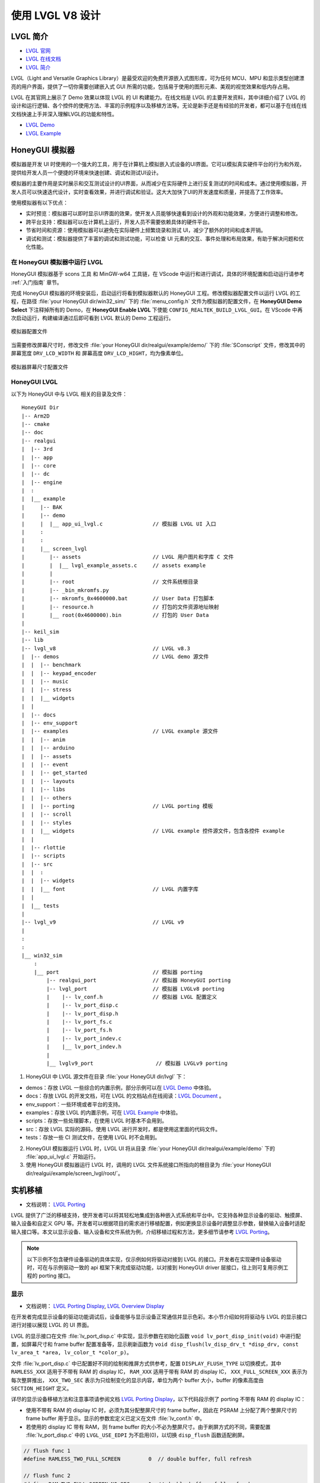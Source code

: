 

==========================
使用 LVGL V8 设计
==========================

LVGL 简介
==========================
- `LVGL 官网 <https://lvgl.io/>`_
- `LVGL 在线文档 <https://docs.lvgl.io/8.3/intro/index.html>`_
- `LVGL 简介 <https://docs.lvgl.io/8.3/intro/index.html>`_

LVGL（Light and Versatile Graphics Library）是最受欢迎的免费开源嵌入式图形库，可为任何 MCU、MPU 和显示类型创建漂亮的用户界面，提供了一切你需要创建嵌入式 GUI 所需的功能，包括易于使用的图形元素、美观的视觉效果和低内存占用。

LVGL 在其官网上展示了 Demo 效果以体现 LVGL 的 UI 构建能力。在线文档是 LVGL 的主要开发资料，其中详细介绍了 LVGL 的设计和运行逻辑、各个控件的使用方法、丰富的示例程序以及移植方法等。无论是新手还是有经验的开发者，都可以基于在线在线文档快速上手并深入理解LVGL的功能和特性。

- `LVGL Demo <https://lvgl.io/demos>`_
- `LVGL Example <https://docs.lvgl.io/8.3/examples.html>`_


.. 点击直接查看 demo 和 example 效果


HoneyGUI 模拟器
==========================
..  PC 模拟器运行 lvgl demo（脱离EVB开发）

模拟器是开发 UI 时使用的一个强大的工具，用于在计算机上模拟嵌入式设备的UI界面。它可以模拟真实硬件平台的行为和外观，提供给开发人员一个便捷的环境来快速创建、调试和测试UI设计。

模拟器的主要作用是实时展示和交互测试设计的UI界面，从而减少在实际硬件上进行反复测试的时间和成本。通过使用模拟器，开发人员可以快速迭代设计，实时查看效果，并进行调试和验证。这大大加快了UI的开发速度和质量，并提高了工作效率。

使用模拟器有以下优点：

- 实时预览：模拟器可以即时显示UI界面的效果，使开发人员能够快速看到设计的外观和功能效果，方便进行调整和修改。

- 跨平台支持：模拟器可以在计算机上运行，开发人员不需要依赖具体的硬件平台。

- 节省时间和资源：使用模拟器可以避免在实际硬件上频繁烧录和测试 UI，减少了额外的时间和成本开销。

- 调试和测试：模拟器提供了丰富的调试和测试功能，可以检查 UI 元素的交互、事件处理和布局效果，有助于解决问题和优化性能。


在 HoneyGUI 模拟器中运行 LVGL
-----------------------------
HoneyGUI 模拟器基于 scons 工具 和 MinGW-w64 工具链，在 VScode 中运行和进行调试，具体的环境配置和启动运行请参考 :ref:`入门指南` 章节。

完成 HoneyGUI 模拟器的环境安装后，启动运行将看到模拟器默认的 HoneyGUI 工程。修改模拟器配置文件以运行 LVGL 的工程，在路径 :file:`your HoneyGUI dir/win32_sim/` 下的 :file:`menu_config.h` 文件为模拟器的配置文件，在 **HoneyGUI Demo Select** 下注释掉所有的 Demo，在 **HoneyGUI Enable LVGL** 下使能 ``CONFIG_REALTEK_BUILD_LVGL_GUI``。在 VScode 中再次启动运行，构建编译通过后即可看到 LVGL 默认的 Demo 工程运行。


.. figure:: https://foruda.gitee.com/images/1729750006337280334/445a33a3_9218678.png
   :align: center
   :width: 800

   模拟器配置文件


当需要修改屏幕尺寸时，修改文件 :file:`your HoneyGUI dir/realgui/example/demo/` 下的 :file:`SConscript` 文件，修改其中的屏幕宽度 ``DRV_LCD_WIDTH`` 和 屏幕高度 ``DRV_LCD_HIGHT``，均为像素单位。

.. figure:: https://foruda.gitee.com/images/1727161740835693997/89fd9c57_9218678.png
   :align: center
   :width: 400

   模拟器屏幕尺寸配置文件


.. .. <!-- - 运行流程，结构 -->


HoneyGUI LVGL 
----------------

以下为 HoneyGUI 中与 LVGL 相关的目录及文件：


::

    HoneyGUI Dir
    |-- Arm2D
    |-- cmake
    |-- doc
    |-- realgui
    |  |-- 3rd
    |  |-- app
    |  |-- core
    |  |-- dc
    |  |-- engine
    |  :
    |  |__ example
    |     |-- BAK
    |     |-- demo
    |     |  |__ app_ui_lvgl.c                // 模拟器 LVGL UI 入口
    |     :
    |     :
    |     |__ screen_lvgl   
    |        |-- assets                       // LVGL 用户图片和字库 C 文件 
    |        |  |__ lvgl_example_assets.c     // assets example 
    |        |
    |        |-- root                         // 文件系统根目录
    |        |-- _bin_mkromfs.py
    |        |-- mkromfs_0x4600000.bat        // User Data 打包脚本
    |        |-- resource.h                   // 打包的文件资源地址映射
    |        |__ root(0x4600000).bin          // 打包的 User Data
    |
    |-- keil_sim
    |-- lib
    |-- lvgl_v8                               // LVGL v8.3
    |  |-- demos                              // LVGL demo 源文件
    |  |  |-- benchmark
    |  |  |-- keypad_encoder
    |  |  |-- music
    |  |  |-- stress
    |  |  |__ widgets
    |  |
    |  |-- docs
    |  |-- env_support
    |  |-- examples                           // LVGL example 源文件
    |  |  |-- anim
    |  |  |-- arduino
    |  |  |-- assets
    |  |  |-- event
    |  |  |-- get_started
    |  |  |-- layouts
    |  |  |-- libs
    |  |  |-- others
    |  |  |-- porting                         // LVGL porting 模板
    |  |  |-- scroll
    |  |  |-- styles
    |  |  |__ widgets                         // LVGL example 控件源文件，包含各控件 example
    |  |
    |  |-- rlottie
    |  |-- scripts
    |  |-- src
    |  |  :
    |  |  |-- widgets 
    |  |  |__ font                            // LVGL 内置字库
    |  |
    |  |__ tests
    |
    |-- lvgl_v9                               // LVGL v9
    |
    :
    :
    |__ win32_sim
        :
        |__ port                              // 模拟器 porting
            |-- realgui_port                  // 模拟器 HoneyGUI porting
            |-- lvgl_port                     // 模拟器 LVGLv8 porting 
            |    |-- lv_conf.h                // 模拟器 LVGL 配置定义
            |    |-- lv_port_disp.c                  
            |    |-- lv_port_disp.h
            |    |-- lv_port_fs.c
            |    |-- lv_port_fs.h
            |    |-- lv_port_indev.c
            |    |__ lv_port_indev.h                      
            |
            |__ lvglv9_port                    // 模拟器 LVGLv9 porting 



1. HoneyGUI 中 LVGL 源文件在目录 :file:`your HoneyGUI dir/lvgl` 下：

- demos：存放 LVGL 一些综合的内置示例，部分示例可以在 `LVGL Demo <https://lvgl.io/demos>`_ 中体验。

- docs：存放 LVGL 的开发文档，可在 LVGL 的文档站点在线阅读：`LVGL Document <https://docs.lvgl.io/8.3/intro/index.html>`_ 。

- env_support：一些环境或者平台的支持。

- examples：存放 LVGL 的内置示例，可在 `LVGL Example <https://docs.lvgl.io/8.3/examples.html>`_ 中体验。

- scripts：存放一些处理脚本，在使用 LVGL 时基本不会用到。

- src：存放 LVGL 实际的源码，使用 LVGL 进行开发时，都是使用这里面的代码文件。

- tests：存放一些 CI 测试文件，在使用 LVGL 时不会用到。

2. HoneyGUI 模拟器运行 LVGL 时，LVGL UI 将从目录 :file:`your HoneyGUI dir/realgui/example/demo` 下的 :file:`app_ui_lvgl.c` 开始运行。

3. 使用 HoneyGUI 模拟器运行 LVGL 时，调用的 LVGL 文件系统接口所指向的根目录为 :file:`your HoneyGUI dir/realgui/example/screen_lvgl/root/`。



实机移植
==========================
- 文档说明： `LVGL Porting <https://docs.lvgl.io/8.3/porting/index.html>`_

LVGL 提供了广泛的移植支持，使开发者可以将其轻松地集成到各种嵌入式系统和平台中。它支持各种显示设备的驱动、触摸屏、输入设备和自定义 GPU 等。开发者可以根据项目的需求进行移植配置，例如更换显示设备时调整显示参数，替换输入设备时适配输入接口等。本文以显示设备、输入设备和文件系统为例，介绍移植过程和方法，更多细节请参考 `LVGL Porting <https://docs.lvgl.io/8.3/porting/index.html>`_。



.. note:: 
    以下示例不包含硬件设备驱动的具体实现，仅示例如何将驱动对接到 LVGL 的接口。开发者在实现硬件设备驱动时，可在与示例驱动一致的 api 框架下来完成驱动功能，以对接到 HoneyGUI driver 层接口，往上则可复用示例工程的 porting 接口。


显示
-----------------------------
- 文档说明： `LVGL Porting Display <https://docs.lvgl.io/8.3/porting/display.html>`_, `LVGL Overview Display <https://docs.lvgl.io/8.3/overview/display.html>`_

在开发者完成显示设备的驱动功能调试后，设备能够与显示设备正常通信并显示色彩。本小节介绍如何将驱动与 LVGL 的显示接口进行对接以展现 LVGL 的 UI 界面。

LVGL 的显示接口在文件 :file:`lv_port_disp.c` 中实现，显示参数在初始化函数 ``void lv_port_disp_init(void)`` 中进行配置，如屏幕尺寸和 frame buffer 配置准备等，显示刷新函数为 ``void disp_flush(lv_disp_drv_t *disp_drv, const lv_area_t *area, lv_color_t *color_p)``。

文件 :file:`lv_port_disp.c` 中已配置好不同的绘制和推屏方式供参考，配置 ``DISPLAY_FLUSH_TYPE`` 以切换模式，其中 ``RAMLESS_XXX`` 适用于不带有 RAM 的 display IC， ``RAM_XXX`` 适用于带有 RAM 的 display IC， ``XXX_FULL_SCREEN_XXX`` 表示为每次整屏推出， ``XXX_TWO_SEC`` 表示为只绘制变化的显示内容，单位为两个 buffer 大小，buffer 的像素高度由 ``SECTION_HEIGHT`` 定义。


详尽的显示设备移植方法和注意事项请参阅文档 `LVGL Porting Display <https://docs.lvgl.io/8.3/porting/display.html>`_，以下代码段示例了 porting 不带有 RAM 的 display IC：

- 使用不带有 RAM 的 display IC 时，必须为其分配整屏尺寸的 frame buffer，因此在 PSRAM 上分配了两个整屏尺寸的 frame buffer 用于显示。显示的参数宏定义已定义在文件 :file:`lv_conf.h` 中。
- 若使用的 display IC 带有 RAM，则 frame buffer 的大小不必为整屏尺寸。由于刷屏方式的不同，需要配置 :file:`lv_port_disp.c` 中的 ``LVGL_USE_EDPI`` 为不启用(0)，以切换 ``disp_flush`` 函数适配刷屏。


.. code-block:: c

    // flush func 1
    #define RAMLESS_TWO_FULL_SCREEN         0  // double buffer, full refresh

    // flush func 2
    #define RAM_TWO_FULL_SCREEN_NO_SEC      1  // double buffer, full refresh
    #define RAM_ONE_FULL_SCREEN_TWO_SEC     2  // two buffer
    #define RAM_DIRECT_TWO_SEC              3  // two buffer


    // two buffer: section height
    #define SECTION_HEIGHT                  40


    #define DISPLAY_FLUSH_TYPE              RAMLESS_TWO_FULL_SCREEN

    #if (DISPLAY_FLUSH_TYPE == RAMLESS_TWO_FULL_SCREEN)
    #define LVGL_USE_EDPI       1
    #else
    #define LVGL_USE_EDPI       0
    #endif


    // frame buffer config 
    #define LV_PORT_BUF1        (uint32_t)0x08000000   // address in PSRAM
    #define LV_PORT_BUF2        (uint32_t)(0x08000000 + MY_DISP_HOR_RES * MY_DISP_VER_RES * LV_COLOR_DEPTH / 8)

    void lv_port_disp_init(void)
    {
        /*-------------------------
        * Initialize your display
        * -----------------------*/
        disp_init();

        /*-----------------------------------
        * Register the display in LVGL
        *----------------------------------*/

        static lv_disp_drv_t disp_drv;                  /*Descriptor of a display driver*/
        lv_disp_drv_init(&disp_drv);                    /*Basic initialization*/

        /*Set up the functions to access to your display*/

        /*Set the resolution of the display*/
        disp_drv.hor_res = MY_DISP_HOR_RES;
        disp_drv.ver_res = MY_DISP_VER_RES;

        /*Used to copy the buffer's content to the display*/
        disp_drv.flush_cb = disp_flush;

        /*-----------------------------
        * Create a buffer for drawing
        *----------------------------*/

        /**
        * LVGL requires a buffer where it internally draws the widgets.
        * Later this buffer will passed to your display driver's `flush_cb` to copy its content to your display.
        * The buffer has to be greater than 1 display row
        *
        * There are 3 buffering configurations:
        * 1. Create ONE buffer:
        *      LVGL will draw the display's content here and writes it to your display
        *
        * 2. Create TWO buffer:
        *      LVGL will draw the display's content to a buffer and writes it your display.
        *      You should use DMA to write the buffer's content to the display.
        *      It will enable LVGL to draw the next part of the screen to the other buffer while
        *      the data is being sent form the first buffer. It makes rendering and flushing parallel.
        *
        * 3. Double buffering
        *      Set 2 screens sized buffers and set disp_drv.full_refresh = 1.
        *      This way LVGL will always provide the whole rendered screen in `flush_cb`
        *      and you only need to change the frame buffer's address.
        */
    #if (DISPLAY_FLUSH_TYPE == RAMLESS_TWO_FULL_SCREEN || DISPLAY_FLUSH_TYPE == RAM_TWO_FULL_SCREEN_NO_SEC)
        static lv_disp_draw_buf_t draw_buf_dsc_3;
        lv_color_t *buf_3_1 = (lv_color_t *)LV_PORT_BUF1;           /*A screen sized buffer*/
        lv_color_t *buf_3_2 = (lv_color_t *)LV_PORT_BUF2;           /*Another screen sized buffer*/
        lv_disp_draw_buf_init(&draw_buf_dsc_3, buf_3_1, buf_3_2,
                            MY_DISP_VER_RES * MY_DISP_HOR_RES);   /*Initialize the display buffer*/

        /*Set a display buffer*/
        disp_drv.draw_buf = &draw_buf_dsc_3;

        /*Required for Example 3)*/
        disp_drv.full_refresh = 1;

    #elif (DISPLAY_FLUSH_TYPE == RAM_DIRECT_TWO_SEC || DISPLAY_FLUSH_TYPE == RAM_ONE_FULL_SCREEN_TWO_SEC)
    #if 1
        static uint8_t __attribute__((aligned(4))) disp_buff1[MY_DISP_HOR_RES * SECTION_HEIGHT *
                                                                            LV_COLOR_DEPTH / 8];
        static uint8_t __attribute__((aligned(4))) disp_buff2[MY_DISP_HOR_RES * SECTION_HEIGHT *
                                                                            LV_COLOR_DEPTH / 8];
    #else
        uint8_t *disp_buff1 = lv_mem_alloc(MY_DISP_HOR_RES * SECTION_HEIGHT * LV_COLOR_DEPTH / 8);
        uint8_t *disp_buff2 = lv_mem_alloc(MY_DISP_HOR_RES * SECTION_HEIGHT * LV_COLOR_DEPTH / 8);
    #endif
        static lv_disp_draw_buf_t draw_buf_dsc_2;
        lv_color_t *buf_2_1 = (lv_color_t *)disp_buff1;
        lv_color_t *buf_2_2 = (lv_color_t *)disp_buff2;

        if (!buf_2_1 || !buf_2_2)
        {
            DBG_DIRECT("LVGL frame buffer is NULL");
            while (1);
        }
        lv_disp_draw_buf_init(&draw_buf_dsc_2, buf_2_1, buf_2_2,
                            MY_DISP_HOR_RES * SECTION_HEIGHT);   /*Initialize the display buffer*/

        /*Set a display buffer*/
        disp_drv.draw_buf = &draw_buf_dsc_2;

        /*Required for Example 2)*/
        disp_drv.full_refresh = 0;

        // disp_drv.rounder_cb = rounder_cb;

    #endif
        /*Finally register the driver*/
        lv_disp_drv_register(&disp_drv);
    }


输入设备
-----------------------------
- 文档说明： `LVGL Porting Input Devices <https://docs.lvgl.io/8.3/porting/indev.html>`_

在开发者完成输入设备的驱动功能调试后，设备能够与输入设备正常通信。本小节介绍如何将驱动与 LVGL 的输入接口进行对接以与 LVGL 的 UI 界面进行交互。

LVGL 的输入接口在文件 :file:`lv_port_indev.c` 中实现，输入设备参数在初始化函数 ``void lv_port_indev_init(void)`` 中进行配置，如选择设备类型等，输入数据获取函数配置在函数指针 ``indev_drv.read_cb``，取决于输入设备类型，均在 :file:`lv_port_indev.c` 中对接。

详尽的输入设备移植方法和注意事项请参阅文档 `LVGL Porting Input Devices <https://docs.lvgl.io/8.3/porting/indev.html>`_，以下代码段示例了 porting 触屏 IC：

- 在初始化函数 ``void lv_port_indev_init(void)`` 中选择注册对应类型的输入设备，如触屏设备则选择 **Touchpad**
- LVGL 将通过函数指针 ``indev_drv.read_cb`` 获取输入的数据，开发者需要在其指向的函数中提供输入数据，如触屏设备则为函数 ``void touchpad_read(lv_indev_drv_t *indev_drv, lv_indev_data_t *data)``。触屏输入设备仅需提供触点的坐标及触摸状态即可。


.. code-block:: c

    void lv_port_indev_init(void)
    {
        /**
        * Here you will find example implementation of input devices supported by LittelvGL:
        *  - Touchpad
        *  - Mouse (with cursor support)
        *  - Keypad (supports GUI usage only with key)
        *  - Encoder (supports GUI usage only with: left, right, push)
        *  - Button (external buttons to press points on the screen)
        *
        *  The `..._read()` function are only examples.
        *  You should shape them according to your hardware
        */

        static lv_indev_drv_t indev_drv;

        /*------------------
        * Touchpad
        * -----------------*/

        /*Initialize your touchpad if you have*/
        touchpad_init();

        /*Register a touchpad input device*/
        lv_indev_drv_init(&indev_drv);
        indev_drv.type = LV_INDEV_TYPE_POINTER;
        indev_drv.read_cb = touchpad_read;
        indev_touchpad = lv_indev_drv_register(&indev_drv);
    }


    /*------------------
    * Touchpad
    * -----------------*/

    static uint16_t touch_x = 0;
    static uint16_t touch_y = 0;
    static bool touch_pressing = 0;


    /*Initialize your touchpad*/
    static void touchpad_init(void)
    {
        /*Your code comes here*/
    }

    /*Will be called by the library to read the touchpad*/
    static void touchpad_read(lv_indev_drv_t *indev_drv, lv_indev_data_t *data)
    {
        static lv_coord_t last_x = 0;
        static lv_coord_t last_y = 0;

        /* rt touch read port */
        if (drv_touch_read(&touch_x, &touch_y, &touch_pressing) == false)
        {
            return;
        }

        /*Save the pressed coordinates and the state*/
        if (touchpad_is_pressed())
        {
            touchpad_get_xy(&last_x, &last_y);
            data->state = LV_INDEV_STATE_PR;
        }
        else
        {
            data->state = LV_INDEV_STATE_REL;
        }

        /*Set the last pressed coordinates*/
        data->point.x = last_x;
        data->point.y = last_y;
    }
    /*Return true is the touchpad is pressed*/
    // static lv_coord_t touch_x;
    // static lv_coord_t touch_y;
    static bool touchpad_is_pressed(void)
    {
        /*Your code comes here*/
        return touch_pressing;

    }

    /*Get the x and y coordinates if the touchpad is pressed*/
    static void touchpad_get_xy(lv_coord_t *x, lv_coord_t *y)
    {
        /*Your code comes here*/
        (*x) = touch_x;
        (*y) = touch_y;
    }





文件系统
-----------------------------
- 文档说明： `LVGL Overview File System <https://docs.lvgl.io/8.3/overview/file-system.html>`_

使用文件系统来管理存储介质使数据更加有条理和易于维护，可以提高外部存储设备的兼容性和跨平台性，通过文件系统接口，开发者可以方便地操作文件数据，更加灵活和高效。开发者对接文件系统到 LVGL 的文件系统接口，使资源数据与工程代码得以分开存储，缩短编译时间，提高开发效率，也增强了 UI 设计的灵活性。

LVGL 的文件系统接口在文件 :file:`lv_port_fs.c` 中实现，文件系统在初始化函数 ``void lv_port_fs_init(void)`` 中进行配置，包括文件系统的初始化、挂载盘符等，开发者需要将文件系统各功能的接口对接到对应的 LVGL fs porting 函数中，保证输入输出数据格式与接口定义的相一致。


详尽的文件系统移植方法和注意事项请参阅文档 `LVGL Overview File System <https://docs.lvgl.io/8.3/overview/file-system.html>`_，以下示例了 **ROMFS** porting 的部分接口。

.. note::
    ROMFS 是一个只读文件系统，故不支持文件写入。

.. code-block:: c

    #include "romfs.h"

    /**********************
    *      MACROS
    **********************/
    #define ROMFS_ADDR 0x04600000
    /**********************
    *   GLOBAL FUNCTIONS
    **********************/

    void lv_port_fs_init(void)
    {
        /*----------------------------------------------------
        * Initialize your storage device and File System
        * -------------------------------------------------*/
        fs_init();

        /*---------------------------------------------------
        * Register the file system interface in LVGL
        *--------------------------------------------------*/

        /*Add a simple drive to open images*/
        static lv_fs_drv_t fs_drv;
        lv_fs_drv_init(&fs_drv);

        /*Set up fields...*/
        fs_drv.letter = 'F';
        fs_drv.open_cb = fs_open;
        fs_drv.close_cb = fs_close;
        fs_drv.read_cb = fs_read;
        fs_drv.write_cb = fs_write;
        fs_drv.seek_cb = fs_seek;
        fs_drv.tell_cb = fs_tell;

        fs_drv.dir_close_cb = fs_dir_close;
        fs_drv.dir_open_cb = fs_dir_open;
        fs_drv.dir_read_cb = fs_dir_read;

        lv_fs_drv_register(&fs_drv);
    }

    /**********************
    *   STATIC FUNCTIONS
    **********************/

    /*Initialize your Storage device and File system.*/
    static void fs_init(void)
    {
        /*E.g. for FatFS initialize the SD card and FatFS itself*/

        /*You code here*/
        romfs_mount((void *)ROMFS_ADDR);
    }

    /**
    * Open a file
    * @param drv       pointer to a driver where this function belongs
    * @param path      path to the file beginning with the driver letter (e.g. S:/folder/file.txt)
    * @param mode      read: FS_MODE_RD, write: FS_MODE_WR, both: FS_MODE_RD | FS_MODE_WR
    * @return          a file descriptor or NULL on error
    */
    static void *fs_open(lv_fs_drv_t *drv, const char *path, lv_fs_mode_t mode)
    {
        lv_fs_res_t res = LV_FS_RES_NOT_IMP;

        void *f = NULL;

        if (mode == LV_FS_MODE_WR)
        {
            /*Open a file for write*/
            f = NULL;         /*Add your code here*/
        }
        else if (mode == LV_FS_MODE_RD)
        {
            /*Open a file for read*/
            const char *filePath = path;
            f = (void *)open(filePath, O_RDONLY);        /*Add your code here*/
        }
        else if (mode == (LV_FS_MODE_WR | LV_FS_MODE_RD))
        {
            /*Open a file for read and write*/
            f = NULL;         /*Add your code here*/
        }

        return f;
    }

    /**
    * Close an opened file
    * @param drv       pointer to a driver where this function belongs
    * @param file_p    pointer to a file_t variable. (opened with fs_open)
    * @return          LV_FS_RES_OK: no error or  any error from @lv_fs_res_t enum
    */
    static lv_fs_res_t fs_close(lv_fs_drv_t *drv, void *file_p)
    {
        lv_fs_res_t res = LV_FS_RES_NOT_IMP;

        /*Add your code here*/
        res = close((int)file_p);
        return res;
    }

    /**
    * Read data from an opened file
    * @param drv       pointer to a driver where this function belongs
    * @param file_p    pointer to a file_t variable.
    * @param buf       pointer to a memory block where to store the read data
    * @param btr       number of Bytes To Read
    * @param br        the real number of read bytes (Byte Read)
    * @return          LV_FS_RES_OK: no error or  any error from @lv_fs_res_t enum
    */
    static lv_fs_res_t fs_read(lv_fs_drv_t *drv, void *file_p, void *buf, uint32_t btr, uint32_t *br)
    {
        lv_fs_res_t res = LV_FS_RES_OK;

        /*Add your code here*/
        *br = read((int)file_p, buf, btr);
        return res;
    }



ROMFS 文件系统镜像
~~~~~~~~~~~~~~~~~~~~~~~~~

HoneyGUI 提供 `ROMFS` 文件系统镜像的打包支持：

1. 工作路径为 :file:`your HoneyGUI dir/realgui/example/screen_lvgl/`，执行打包过程需要有 python 环境支持，工程用到的外部文件资源将打包为文件系统镜像最终作为 :guilabel:`User Data` 下载。
2. 打开工作路径，将需要打包的文件放置于 :file:`root/` 文件夹下，双击脚本 :file:`mkromfs_0x4600000.bat` 生成文件系统镜像 :file:`root(0x4600000).bin` 和资源映射地址 :file:`resource.h`。文件的默认 :guilabel:`base address` 为 `0x4600000`，:file:`resource.h` 中记录了打包文件的映射地址，由于 `ROMFS` 支持物理地址直接访问，开发者可通过映射地址直接访问资源文件。
3. 请使用 MP Tool 的 :guilabel:`User Data` 功能下载烧录文件系统镜像到 flash，烧录地址需与 :guilabel:`base address` 保持一致。若需要修改 :guilabel:`base address`, 修改脚本 :file:`mkromfs_0x4600000.bat` 中的 **"--addr <number>"** 参数即可，如下示例为修改 :guilabel:`base address` 从 `0x4600000` 改为 `0x4000000`。

.. code-block:: console

    # before - base address: 0x4600000, image: root(0x4600000).bin
    python _bin_mkromfs.py --binary --addr 0x4600000 root root(0x4600000).bin


    # after  - base address: 0x4000000, image: root(0x4000000).bin
    python _bin_mkromfs.py --binary --addr 0x4000000 root root(0x4000000).bin


.. note::
  1. 该打包工具仅适用于 ROMFS 的文件系统镜像打包。
  2. 打包过程并非简单的文件拼接，同时也记录了文件系统的目录信息和文件的信息。




LittleFS 文件系统镜像
~~~~~~~~~~~~~~~~~~~~~~~~~

LittleFS 文件系统支持读写操作，且具有掉电保护的特点，HoneyGUI 提供 `LittleFS` 文件系统镜像的打包支持：

1. 工作路径为 :file:`your HoneyGUI dir/realgui/example/screen_lvgl/root_lfs`，工程用到的外部文件资源将打包为文件系统镜像最终作为 :guilabel:`User Data` 下载。
2. 打开工作路径，将需要打包的文件放置于 :file:`root/` 文件夹下，双击脚本 :file:`mklittlefs_img.bat` 生成文件系统镜像 :file:`root.bin`。
3. 请使用 MP Tool 的 :guilabel:`User Data` 功能下载烧录文件系统镜像到 flash。若需要修改文件系统的大小, 修改脚本 :file:`mklittlefs_img.bat` 中的 **"-s <number>"** 参数即可。当使用 :file:`rtk_fs.c` 中的接口进行文件操作时，其中的 ``RTK_FS_MNT_ADDR`` 需与烧录地址一致， ``MAX_LFS_SIZE`` 需与文件系统大小一致。
4. 如需解包文件系统镜像，双击脚本 :file:`unpack_littlefs_img.bat` 将 :file:`root.bin` 解包到 :file:`root_up/` 文件夹下。

.. code-block:: console

    # pack image:
    # -c <pack_dir>,  --create <pack_dir>
    # create littlefs image from a directory
    #
    # -b <number>,  --block <number>
    # fs block size, in bytes
    #
    # -p <number>,  --page <number>
    # fs page size, in bytes
    # 
    # -s <number>,  --size <number>
    # fs image size, in bytes

    mklittlefs.exe -c root/  root.bin  -b 4096  -s 512000 -p 16


    # unpack image:
    # -l,  --list
    # list files in littlefs image
    #
    # -u <dest_dir>,  --unpack <dest_dir>
    # unpack littlefs image to a directory

    mklittlefs.exe root.bin  -l
    mklittlefs.exe root.bin  -u root_up/


.. note::
  1. 该打包工具仅适用于 LittleFS 的文件系统镜像打包。




LVGL Benchmark 测试
==========================
.. <!-- - benchmark 介绍
.. - 参考指标，意义
.. - 不同平台上的 benchmark 数据参考
.. -（介绍、演示、分数统计）(性能对比：对比方式/测项，待定) -->


LVGL 的 Benchmark 是一个性能测试工具，用于评估 LVGL 库在各种硬件和软件环境下的图形显示性能。通过运行 Benchmark，用户可以获取帧率、渲染速度和内存使用情况等数据，从而帮助优化显示配置和调试性能问题。Benchmark 包括多种测试场景，如图形绘制、动画和文本渲染，每个场景模拟实际应用中的常见操作。用户可以通过这些测试来比较不同配置和平台的性能表现，从而做出针对性的优化调整。
LVGL 基准测试的官方文档位于 :file:`your HoneyGUI dir/lvgl/demos/benchmark/README.md`。

参考 Benchmark 
-----------------------------


.. csv-table:: Benchmark 测试结果
  :header: 芯片型号, 处理器主频, 加速器, 显示面积, 缓冲区配置, 结果
  :align: center
  
  RTL8762E, 40MHz, SW, 240*280, Double buffing, Weighted FPS:15; Opa. speed: 100%
  RTL8762E, 40MHz, SW, 80*160,  Double buffing, Weighted FPS:34; Opa. speed: 95%
  RTL8762D, 90MHz, SW, 240*280, Double buffing, Weighted FPS:161; Opa. speed: 77%
  RTL8762D, 90MHz, SW, 80*160, Double buffing, Weighted FPS:337; Opa. speed: 95%
  RTL8772G, 125MHz, PPE1.0, 480*480, Two buffer, Weighted FPS:20; Opa. speed: 100%
  RTL8772G, 125MHz, PPE1.0, 240*280, Double buffing, Weighted FPS:721; Opa. speed: 77%
  RTL8773E, 100MHz, PPE2.0, 390*450, Double buffing, Weighted FPS:159; Opa. speed: 86%


.. csv-table:: 不同平台渲染加速
  :header: 芯片型号, 处理器主频, 硬件加速器, 图片绘制, 图片透明度, 图片缩放, 图片旋转, 圆角矩形, 矩形填充, RLE 解码, 字符, 线条
  :align: center
  
  RTL8772G, 125MHz, PPE1.0, HW, HW, HW, SW, SW+HW, HW, HW, SW, SW
  RTL8773E, 100MHz, PPE2.0, HW, HW, HW, HW, SW+HW, HW, HW, SW, SW




.. note::
  1. 涉及 LVGL Mask 的效果均需要 SW 处理
  2. RTL8772G 支持 Helium 硬件加速器



从 Demo 入门开发
==========================
- `LVGL Demo <https://lvgl.io/demos>`_
- `LVGL Example <https://docs.lvgl.io/8.3/examples.html>`_

.. <!-- 控件API，按照demo (简单修改+引导到示例+文档)

.. - 需要掌握的基本概念
.. - 如何从 demo 和 example 开始开发 -->

建议开发者开发前先行阅读理解 `LVGL Overview <https://docs.lvgl.io/8.3/overview/index.html>`_ 和 `LVGL Widgets - Base Object <https://docs.lvgl.io/8.3/widgets/obj.html>`_ 部分以了解 LVGL 的设计概念和设计逻辑。

LVGL 提供了丰富的 demo 和 example 来帮助开发者了解熟悉各个控件和特性的使用。

- `LVGL Demo <https://lvgl.io/demos>`_ 中展示了综合性比较强的 Demo ，其源码保存在目录 :file:`your HoneyGUI dir/lvgl/src/demo` 下，开发者可直接调用对应的 ``lv_demo_xxx()`` 函数来熟悉了解。

- 在线文档 `LVGL Example <https://docs.lvgl.io/8.3/examples.html>`_ 中展示了各个 example 的运行效果，其源码保存在目录 :file:`your HoneyGUI dir/lvgl/src/example` 下，开发者可直接调用对应的 ``lv_example_xxx()`` 函数来熟悉控件和理解特性。


资源转换器
==========================
.. <!-- （Img + font，介绍和演示） -->

LVGL 的图片和字库需要借助工具转换为 LVGL 可以识别的格式，才能在 UI 中使用。LVGL 支持转换为 C 数组格式和 bin 二进制文件的资源，其中 C 数组格式的资源将会参与编译过程，每当程序逻辑发生变化时，都会参与编译，资源大小计入 APP image（OTA 时需要更大空间），bin 二进制文件格式的资源不参与编译，单独存储，需要文件系统等来支持访问。在路径 :file:`your HoneyGUI dir/realgui/example/screen_lvgl/assets/` 下已提供 example :file:`lvgl_example_assets.c` 示例如何为控件配置不同格式的资源。

图片转换器
-----------------------------


.. _LVGL 在线转换工具:

LVGL 在线转换工具
~~~~~~~~~~~~~~~~~~


- 在线转换工具： `LVGL Image Converter <https://lvgl.io/tools/imageconverter>`_
- 文档说明： `LVGL Overview Images <https://docs.lvgl.io/8.3/overview/image.html>`_

使用步骤请参考 `LVGL Overview Images - Online Converter <https://docs.lvgl.io/8.3/overview/image.html#online-converter>`_：

1. 选择 LVGL 版本
2. 选取图片文件
3. 选择输出文件的颜色格式
   
   颜色格式的说明请参考 `LVGL Overview Images - Color Format <https://docs.lvgl.io/8.3/overview/image.html#color-formats>`_
4. 选择输出图片的类型 (C array/binary file)
5. 点击 :guilabel:`Convert` 获取输出文件

在文档 `LVGL Overview Images <https://docs.lvgl.io/8.3/overview/image.html>`_ 中详细介绍了如何在 LVGL 中使用图片资源和图片转换工具，并提供了简单的使用范例。以 C array 生成的图片资源置于 :file:`your HoneyGUI dir/realgui/example/screen_lvgl/assets/` 下即可被自动构建到工程中。 

值得一提的是，使用 bin 文件的图片资源时，bin 文件中数据的格式为 ``4 Byte lv_img_header_t + data``, 其中 ``lv_img_header_t`` 中包含有 ``Color format``, ``width`` 和 ``height``，此时利用 ``lv_img_header_t`` 信息来计算出 ``data_size`` 即可构建一个完整的 ``lv_img_dsc_t`` 来描述图片。

.. code-block:: c

    typedef struct {

        uint32_t cf : 5;          /*Color format: See `lv_img_color_format_t`*/
        uint32_t always_zero : 3; /*It the upper bits of the first byte. Always zero to look like a
                                    non-printable character*/

        uint32_t reserved : 2; /*Reserved to be used later*/

        uint32_t w : 11; /*Width of the image map*/
        uint32_t h : 11; /*Height of the image map*/
    } lv_img_header_t;

    /** Image header it is compatible with
    * the result from image converter utility*/
    typedef struct {
        lv_img_header_t header; /**< A header describing the basics of the image*/
        uint32_t data_size;     /**< Size of the image in bytes*/
        const uint8_t * data;   /**< Pointer to the data of the image*/
    } lv_img_dsc_t;




HoneyGUI 图像转换工具
~~~~~~~~~~~~~~~~~~~~~~~~~
- 转换工具下载链接： `HoneyGUI Image Convert Tool <https://docs.realmcu.com/HoneyGUI/cn/latest/tool/index.html>`_
- 文档说明：`HoneyGUI Image Convert Tool - Doc <https://docs.realmcu.com/HoneyGUI/cn/latest/tool/Resource/image.html>`_

当需要进一步压缩图片资源占用空间时，HoneyGUI 图像转换工具支持对图片进行压缩转换，IC 支持软硬件解码。HoneyGUI 图像转换工具采用 RLE(Run-length Encoding) 压缩，该压缩算法是一种简单的无损算法，通过编码连续重复的像素值和重复次数来减少存储空间，计算复杂度低且压缩率较高，非常适合用于压缩 GUI 资源。

压缩图片
^^^^^^^^^

用户可利用 HoneyGUI 图像转换工具将图片资源转换为 RLE 压缩的二进制文件格式，具体使用步骤请参考 `HoneyGUI Image Converter - Doc <https://docs.realmcu.com/HoneyGUI/cn/latest/tool/Resource/image.html>`_：

1. 选择需要压缩的图片文件（支持 PNG、JPEG 等格式）
2. 配置图片的转换参数：启用 :guilabel:`Compress`，:guilabel:`Compress Mode` 选择 :guilabel:`RLE`， 启用 :guilabel:`Color Head`，:guilabel:`Color Space` 按需选择
3. 点击 :guilabel:`Convert` 生成压缩的二进制文件


导入 LVGL
^^^^^^^^^^^^^^^

HoneyGUI 图像转换工具生成的二进制文件可导入 LVGL 使用：

1. 若作为文件导入

   **注意**: 修改文件扩展名为 **.rle** , 即可放入文件系统使用 :file:`your HoneyGUI dir/realgui/example/screen_lvgl/root`

   .. code-block:: c

        // file: lvgl_example_assets.c
        void load_img_rle_file(void)
        {
            lv_obj_t *icon = lv_img_create(lv_scr_act());
            lv_img_set_src(icon, "F:/logo_lvgl.rle");
            lv_obj_set_pos(icon, 0, 0);
        }
   

   **备注**：使用 RLE 解码器 + ROMFS 时，解码器将会直接从文件系统即 FLASH 上获取图片，不做额外缓存，需要做缓存处理的情况请使用文件系统接口将文件读到内存中，作为数组方式使用。

2. 若作为 C 数组格式导入

 - a. 打开LVGL图片转换在线工具并上传要转换的压缩文件，请参考 :ref:`LVGL 在线转换工具`
 - b. 在 :guilabel:`Color format` 选项中，务必选择 **CF_RAW**
 - c. 将转换后的图片文件导出为C文件格式，例如 :file:`logo_lvgl_rle.c`

    **注意1：转换结果文件的存放路径:** 将转换后的 C 文件存放在以下参考路径：
    :file:`your HoneyGUI dir/realgui/example/screen_lvgl/assets`
    
    **注意2：修改图像描述符中的色彩格式 cf:** 导出的 C 文件，例如 :file:`logo_lvgl_rle.c`，需要对其中的图像描述符进行修改，保证 `cf` 设置为 ``LV_IMG_CF_RAW``：
    
    .. code-block:: c

        // file:logo_lvgl_rle.c
        const lv_img_dsc_t logo_lvgl_rle = {
        .header.cf = LV_IMG_CF_RAW,
        .header.always_zero = 0,
        .header.reserved = 0,
        .header.w = 0,
        .header.h = 0,
        .data_size = 1889,
        .data = logo_lvgl_rle_map,
        };
    
 - d. 在项目中声明图片后即可作为图片源使用

   .. code-block:: c
    
        // file:lvgl_example_assets.c
        void load_img_rle_c_file(void)
        {
            LV_IMG_DECLARE(logo_lvgl_rle);
            lv_obj_t *icon = lv_img_create(lv_scr_act());
            lv_img_set_src(icon, &logo_lvgl_rle);
            lv_obj_set_pos(icon, 0, 0);
        }


3. 若作为文件导入,以文件地址的方式访问图片资源

 - a. 构建 ``lv_img_dsc_t`` ，例如：
   
   .. code-block:: c
    
        // file:lvgl_example_assets.c
        #include "resource.h" 
        
        const lv_img_dsc_t lvgl_test_img_rle = {
            .header.cf = LV_IMG_CF_RAW, 
            .header.always_zero = 0,
            .header.reserved = 0,
            .header.w = 0,
            .header.h = 0,
            .data_size = 0,
            .data = LOGO_LVGL_RLE,
        };


   **注意：图像描述符中的色彩格式设置为 cf = LV_IMG_CF_RAW**
 
 - b. 图片资源访问，控件创建：
   
   .. code-block:: c
    
        // file: lvgl_example_assets.c
        void load_img_rle_dataAddr_file(void)
        {
            lv_obj_t *icon = lv_img_create(lv_scr_act());
            lv_img_set_src(icon, &lvgl_test_img_rle);
            lv_obj_set_pos(icon, 0, 0);
        }


LVGL 启用 RLE 解码器
^^^^^^^^^^^^^^^^^^^^^^^^^

为了在 LVGL 中解码 RLE 压缩的图片资源，需要配置启用 RLE 解码器，并为其分配缓存空间。

1. 启用 RLE 解码器：在配置文件 :file:`lv_conf.h` 中找到 ``LV_USE_RTK_IDU`` 宏定义，并将其设置为启用（1）

2. 分配解码缓存：在 ``lv_conf.h`` 文件中配置以下参数

    - ``LV_PSRAM_START``：缓存的起始地址
    - ``LV_PSRAM_SIZE``：缓存空间大小，确保此大小足够容纳所使用的最大整张图片的解码数据

.. code-block:: c

    // file: lv_conf.h

    /*RTK_IDU decoder library*/
    #define LV_USE_RTK_IDU 1

    #ifdef LV_USE_RTK_IDU
    #define LV_MEM_PSRAM_ADR    0x08000000
    #define LV_PSRAM_SIZE       (MY_DISP_HOR_RES * MY_DISP_VER_RES * 4)
    #define LV_PSRAM_START      (LV_MEM_PSRAM_ADR + 2 * MY_DISP_HOR_RES * MY_DISP_VER_RES * LV_COLOR_DEPTH / 8)
    #ifndef LV_MEM_ADR
    #define LV_MEM_ADR LV_PSRAM_START
    #endif
    #endif




.. note::
   使用 RLE 解码器 + ROMFS 时，解码器将会直接从文件系统即 FLASH 上获取图片，不做额外缓存；




字库转换器
---------------
- 在线转换工具：`LVGL Font Converter <https://lvgl.io/tools/fontconverter>`_
- 文档说明：`LVGL Overview Fonts <https://docs.lvgl.io/8.3/overview/font.html>`_

使用步骤请参考  `LVGL Overview Font - Add a New Font <https://docs.lvgl.io/8.3/overview/font.html#add-a-new-font>`_ ：

1. 设定输出字库的名字
2. 设定字体的高度 height，像素单位
3. 设定字体的 bpp(bit-per-piel)
   
   表示采用多少个 bit 来描述一个像素，当数值越大时，字符的抗锯齿效果越好，边缘越平滑，字库占用空间越大
4. 选择输出字库的类型 (C array/bin file)
5. 选择字体文件 (TTF/WOFF)
6. 设定需要转换的字符 Unicode 范围，也可直接列出需要转换的字符


在文档 `LVGL Overview Fonts <https://docs.lvgl.io/8.3/overview/font.html>`_ 中详细介绍了如何在 LVGL 中使用字库资源和字库转换工具，并提供了简单的使用范例。在 example 中 ``lv_example_label_3()`` 示例了如何为 label 控件配置指定的字库。以 C array 生成的字库资源置于 :file:`your HoneyGUI dir/realgui/example/screen_lvgl/assets/` 下即可被自动构建到工程中。 

在 LVGL 中提供了内置的字库，以数组的形式保存在目录 :file:`your HoneyGUI dir/lvgl/src/font/` 下，每份字库所包含的字符均注明在文件开头。内置字库中包含有一份汉字字库 :file:`lv_font_simsun_16_cjk.c` cjk 16 号字库，但为单一字号，字符数有限。


开发资源支持
==========================

在线文档
---------
- `LVGL Document <https://docs.lvgl.io/8.3/intro/index.html>`_

LVGL 的 `在线文档 <https://docs.lvgl.io/8.3/intro/index.html>`_ 提供了全面的技术文档和教程，帮助开发者更好地了解和使用 LVGL 图形库。该文档包含以下内容：

- 概述和特性：文档介绍了 LVGL 的基本概念和特性，包括图形对象、屏幕管理、事件处理、主题样式等。用户可以通过阅读文档了解 LVGL 的核心功能和优势。

- 应用开发指南：文档提供了详细的应用开发指南，包括如何初始化和配置 LVGL 、如何创建和管理图形对象、如何处理用户输入和事件、如何添加主题和样式等。这些指南可以帮助用户快速上手使用LVGL并开发自己的应用程序。

- API 文档：文档详细列举了 LVGL 的 API 接口和函数，以及它们的参数和用法。用户可以根据需要查阅API文档来了解具体的函数和接口的功能和用法，以便进行更高级的自定义和扩展。

- 示例代码：文档中提供了众多的示例代码，涵盖了常见的应用场景和功能。用户可以借鉴这些示例代码，加快开发速度，并快速实现特定功能的需求。

使用 LVGL 的在线文档可以帮助用户更好地理解和掌握 LVGL 的使用方法和技巧，提高开发效率。用户可以通过逐步学习文档中的内容，从简单的界面构建到复杂的应用开发，逐步掌握 LVGL 的各种功能和特性。同时，文档还提供了示例和代码片段，方便用户更快地开发出具有丰富界面和功能的应用程序。

用户可以通过在网页浏览器中打开 LVGL 的在线文档，并浏览各个章节和内容，根据自己的需要查找和学习相关的知识。另外，用户还可以通过搜索功能来快速查找文档中的具体信息。总之，LVGL 的在线文档是用户理解和使用 LVGL 图形库的重要资源，可以提供全面而详细的指导，帮助用户快速上手和开发出更好的应用程序。


基于文档开发能够完成大部分的 UI 效果，值得注意的是，文档内容并不一定齐全，当文档内容存在疏漏时，最终还是以代码为准。


Github 仓库
-----------------------------
- `Github LVGL <https://github.com/lvgl/lvgl>`_

LVGL 的 GitHub 仓库是开发者使用和贡献 LVGL 的重要平台：

- 获取最新版本：LVGL 的 GitHub 仓库可以获得最新的 LVGL 版本和更新。开发者可以及时获取最新的功能更新、修复和改进，保持应用程序与 LVGL 的同步。

- 参与社区和贡献代码：通过 GitHub 仓库，开发者可以积极参与 LVGL 社区的讨论和交流，了解其他开发者的问题和解决方案。同时，开发者也可以贡献自己的代码和改进，让 LVGL 更加完善和强大。

- 提交问题和 bug 报告：GitHub 仓库提供了问题和bug报告的平台，开发者可以提交他们在使用 LVGL 过程中遇到的问题和 bug。这有助于 LVGL 开发团队及时发现和解决问题，提高 LVGL 的稳定性和可靠性。

- 学习示例和文档：GitHub 仓库中还包含示例代码和文档，帮助开发者更好地理解和学习 LVGL 的使用。开发者可以通过浏览仓库中的示例代码和文档，学习 LVGL 的各个功能和特性，提高开发技能。


设计器
-----------------------------


- GUI Guider: 免费
- Squareline: `Squareline Studio <https://squareline.io/>`_，付费

.. <!-- - 什么是设计器（演示，放图）
.. 辅助开发，是否需要付费，移植，限制 -->

LVGL的设计器（LVGL Designer）是一个为 LVGL 图形库设计和开发界面的可视化工具。它提供了一个直观且用户友好的界面，使开发者能够快速创建和编辑 LVGL 的 GUI 界面。

LVGL Designer 具有以下特点和功能：

- 可视化界面设计：设计器提供了直观的可视化界面，开发者可以使用鼠标和简单的拖放操作来创建和编辑GUI界面。它允许添加和调整各种图形对象、标签、按钮、文本框、图像等元素，并设置它们的大小、位置、样式等属性。

- 实时预览和调试：设计器支持实时预览，开发者可以随时查看他们所设计的界面的外观和行为。这有助于开发者快速调整和优化界面，确保其满足预期效果。

- 事件和交互管理：设计器使开发者能够方便地添加和管理事件和交互行为。开发者可以为图形对象添加点击、滚动、拖动等事件，并通过简单的配置设置它们的响应行为。

- 主题和样式定制：设计器支持主题和样式的定制，开发者可以轻松地选择和应用不同的主题和样式，使界面更具个性化和美观。

- 导出代码：设计器允许将设计的界面导出为 LVGL 代码，并提供所需的初始化和配置。这样，开发者可以直接将导出的代码用于 LVGL 应用程序的开发，省去手动编写代码的步骤。

使用 LVGL 的设计器可以极大地加速 GUI 界面的设计和开发过程，尤其适用于非专业的 UI 设计师或开发者。通过简单的拖放和配置操作，开发者可以快速创建出具有吸引力和交互性的界面，提高开发效率和用户体验。同时，设计器还提供一个便捷的方法来导出设计的界面为可用的 LVGL 代码，使开发者能够直接将其集成到他们的应用程序中。



论坛 
-----------------------------
- `LVGL Forum <https://forum.lvgl.io/>`_

.. <!-- 开放提问，LVGL 开发者会回复。 -->

LVGL 的官方论坛是一个开发者社区，致力于讨论和分享有关 LVGL 图形库的话题和资源。它提供了一个平台，供开发者之间交流、寻求帮助和分享他们的经验和项目。

LVGL 论坛的一些特点和功能包括：

- 提问和回答：开发者可以在论坛上提出他们在使用 LVGL 时遇到的问题，并获得其他开发者的帮助和回答。这使得论坛成为一个宝贵的知识库，提供了解决问题的经验和技巧。

- 教程和示例：论坛上有许多有用的教程和示例代码，展示了如何使用 LVGL 的不同功能和特性。这些资源对于新手开发者学习和掌握 LVGL 非常有帮助。

- 开发者贡献和项目展示：论坛上的开发者可以分享他们的项目和定制的 LVGL 界面，以及其他开发者可以共享、讨论和参考的贡献。

- 更新和发布通告：LVGL 的开发团队在论坛上发布关于新版本发布和更新的通告和说明。这使得开发者可以及时了解最新功能和改进。

- 社区互动：论坛提供了一个社区互动的平台，开发者可以互相交流、分享和建立联系，加强 LVGL 开发社区的合作和发展。

LVGL 论坛对于使用 LVGL 的开发者来说，是获取支持、解决问题、学习和分享经验的重要资源。


博客
-----------------------------
- `LVGL Blog <https://blog.lvgl.io/>`_

LVGL 的官方博客是一个定期更新的平台，提供关于 LVGL 图形库的最新信息、教程、案例研究和开发者见解。LVGL 的开发团队和社区成员经常在博客上发布有关 LVGL 的各种内容，这些内容可以使开发者更好地了解和使用 LVGL。

LVGL 的博客包含以下内容：

- 更新和新功能介绍：博客上会发布关于 LVGL 最新版本的更新和改进的文章，这些文章介绍了新功能、修复了的问题和性能提升，使开发者可以了解和利用最新的 LVGL 特性。

- 教程和使用指南：博客会提供有关 LVGL 的实用教程和使用指南，涵盖从入门到高级的各种主题。这些教程通常包括示例代码和详细说明，帮助开发者掌握 LVGL 的使用和最佳实践。

- 案例研究和项目展示：博客上会分享一些使用 LVGL 实现的案例研究和项目展示。这些文章介绍了如何使用 LVGL 构建实际应用程序和界面，让开发者从实践中获取灵感和经验。

- 技术深入解析和开发者见解：博客还会涵盖对LVGL的深入分析和开发者的见解。这些文章可能探讨 LVGL 的内部工作原理、性能优化技巧、优秀设计实践等方面的主题，给开发者提供更深入的了解和思考。

LVGL 的博客是一个重要的资源，对于 LVGL 的开发者来说是了解和掌握 LVGL 的宝贵来源。通过阅读博客，开发者可以获取到关于 LVGL 最新动态、学习材料和技术见解，帮助他们更好地使用 LVGL 构建出优秀的图形界面。


常见问题
===========
- `LVGL FAQ <https://docs.lvgl.io/8.3/intro/index.html#faq>`_

.. <!-- （引导+在线文档新增FAQ） -->

HoneyGUI vs LVGL 绘制图片帧率
-----------------------------------

GRAM 屏幕 (280x456)SRAM 分块绘制
~~~~~~~~~~~~~~~~~~~~~~~~~~~~~~~~~~~~~~~
背景：RTL8772G 平台，RGB565，非压缩图片，测试单张图片的显示绘制性能。

.. csv-table:: RAM 分块绘制 测试结果
  :header: 测试类型, HoneyGUI 帧率(FPS) SW, HoneyGUI 帧率(FPS) PPE, LVGL 帧率(FPS) SW, LVGL 帧率(FPS) PPE
  :align: center
  
  绘制图片,             73,     74,     70,     73
  普通填充矩形,          3,     85,     74,     74
  图像旋转 45° ,         3,      3,     4,       4
  图像放大 1.5 倍 ,      3,     31,     3,      25
  图像缩小 0.5 倍 ,      9,     73,     12,     59



.. csv-table:: RAM 分块绘制测试数据
  :header: Section, HoneyGUI 帧率(FPS), LVGL 帧率(FPS)
  :align: center
  
  10,   70,     45
  20,   73,     73
  30,   74,     73



PSRAM 整帧 buffer 绘制（800x480）
~~~~~~~~~~~~~~~~~~~~~~~~~~~~~~~~~~

背景：RTL8772G 平台，RGB565，图片尺寸 315x316，非压缩图片，RGB 屏幕，测试单张图片的显示绘制性能。


.. csv-table:: PSRAM 整帧 buffer 绘制
  :header: 测试类型, HoneyGUI SW (FPS), HoneyGUI PPE (FPS), LVGL SW (FPS), LVGL PPE (FPS)
  :align: center
  
  绘制图片,             76,     76,     17,     25
  普通填充矩形,          4,     78,     25,     26
  图像旋转 45° ,         3,      3,      6,      4
  图像放大 1.5 倍 ,      2,     23,      3,     13
  图像缩小 0.5 倍 ,     10,     82,     13,     50


分析
~~~~~~~~~~~~~~~~~~~~~~~~~
对于 RGB 屏幕需要额外的 psram 作为缓存 buffer，LVGL完全使用psram作为图像缓存buffer，相比于 HoneyGUI 采用 ram 与 sram 结合的方式，LVGL 各方面性能表现较差；


HoneyGUI vs LVGL RAM消耗
-----------------------------

.. csv-table:: GRAM 屏幕 (280x456) 动态 RAM 消耗
  :header: 测试类型, HoneyGUI (Bytes), LVGL 控件消耗 (Bytes)
  :align: center
  
  绘制图片,          156,     176
  普通填充矩形,       64,     200
  图像旋转,          156,     208
  图像放大 1.5 倍,   156,     208
  图像缩小 0.5 倍,   156,     176



.. csv-table:: GRAM 屏幕 (280x456) 静态 RAM 消耗
  :header: 测试类型, HoneyGUI (Bytes), LVGL 控件消耗 (Bytes)
  :align: center
  
  绘制图片,          41892(40KB),     55300(54KB)
  普通填充矩形,      41892(40KB),     55300(54KB)
  图像旋转,          41892(40KB),     55300(54KB)
  图像放大 1.5 倍,   41892(40KB),     55300(54KB)
  图像缩小 0.5 倍,   41892(40KB),     55300(54KB)


结论
-----------------------------

- **适用场景**: 需要推动大尺寸的屏幕（例如 800x480），并且整帧绘制的情况，推荐选择 HoneyGUI，对于需要频繁刷新脏块的项目，推荐使用 LVGL；分块绘制场景，在ram资源紧张的情况下，推荐使用 HoneyGUI，section 推荐参数 10。

- **旋转，放大缩小**：LVGL 在图像旋转方面由于采用 2x2 的矩阵，在二维图渲染方面，相比于 HoneyGUI 的 3x3 矩阵，运算方面数据量更少，因此表现更快，而对于显示 2.5D，仿三维效果时，HoneyGUI将表现更好。

- 在实际项目中，可以根据具体的帧率需求、系统资源情况以及其他功能需求，选择合适的显示框架。如果可行，进行具体的性能测试和评估是最为理想的做法。

通过以上分析，可以为项目选择显示框架时提供参考，帮助决策人员根据实际需要做出最佳选择。

